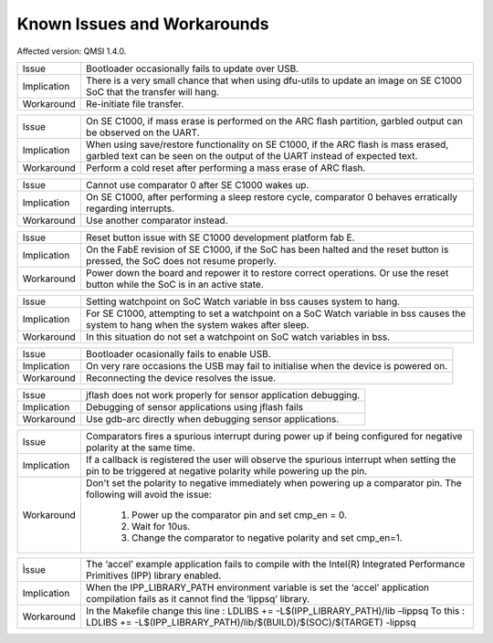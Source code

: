Known Issues and Workarounds
****************************

Affected version: QMSI 1.4.0.

=========== ====================================================================
Issue       Bootloader occasionally fails to update over USB.
----------- --------------------------------------------------------------------
Implication There is a very small chance that when using dfu-utils to update an
            image on SE C1000 SoC that the transfer will hang.
----------- --------------------------------------------------------------------
Workaround  Re-initiate file transfer.
=========== ====================================================================

=========== ====================================================================
Issue       On SE C1000, if mass erase is performed on the ARC flash partition,
            garbled output can be observed on the UART.
----------- --------------------------------------------------------------------
Implication When using save/restore functionality on SE C1000, if the ARC flash
            is mass erased, garbled text can be seen on the output of the UART
	    instead of expected text.
----------- --------------------------------------------------------------------
Workaround  Perform a cold reset after performing a mass erase of ARC flash.
=========== ====================================================================

=========== ====================================================================
Issue       Cannot use comparator 0 after SE C1000 wakes up.
----------- --------------------------------------------------------------------
Implication On SE C1000, after performing a sleep restore cycle, comparator 0
            behaves erratically regarding interrupts.
----------- --------------------------------------------------------------------
Workaround  Use another comparator instead.
=========== ====================================================================

=========== ====================================================================
Issue       Reset button issue with SE C1000 development platform fab E.
----------- --------------------------------------------------------------------
Implication On the FabE revision of SE C1000, if the SoC has been halted and the
            reset button is pressed, the SoC does not resume properly.
----------- --------------------------------------------------------------------
Workaround  Power down the board and repower it to restore correct operations.
            Or use the reset button while the SoC is in an active state.
=========== ====================================================================

=========== ====================================================================
Issue       OpenOCD loses connection with ARC when it is in sleep mode.
------------ --------------------------------------------------------------------
Implication OpenOCD resume command fails to affect ARC after it has been
            restored from sleep mode.
------------ --------------------------------------------------------------------
Workaround  After restoring from sleep mode, re-establish OpenOCD connection
            ARC and then issue resume command.
=========== ====================================================================

=========== ====================================================================
Issue       Setting watchpoint on SoC Watch variable in bss causes system to
            hang.
----------- --------------------------------------------------------------------
Implication For SE C1000, attempting to set a watchpoint on a SoC Watch variable
            in bss causes the system to hang when the system wakes after sleep.
----------- --------------------------------------------------------------------
Workaround  In this situation do not set a watchpoint on SoC watch variables
            in bss.
=========== ====================================================================

=========== ====================================================================
Issue       Bootloader ocasionally fails to enable USB.
----------- --------------------------------------------------------------------
Implication On very rare occasions the USB may fail to initialise when the
            device is powered on.
----------- --------------------------------------------------------------------
Workaround  Reconnecting the device resolves the issue.
=========== ====================================================================

=========== ====================================================================
Issue       jflash does not work properly for sensor application debugging.
----------- --------------------------------------------------------------------
Implication Debugging of sensor applications using jflash fails
----------- --------------------------------------------------------------------
Workaround  Use gdb-arc directly when debugging sensor applications.
=========== ====================================================================

=========== ====================================================================
Issue       Comparators fires a spurious interrupt during power up if being
            configured for negative polarity at the same time.
----------- --------------------------------------------------------------------
Implication If a callback is registered the user will observe the spurious
            interrupt when setting the pin to be triggered at negative
            polarity while powering up the pin.
----------- --------------------------------------------------------------------
Workaround  Don't set the polarity to negative immediately when powering
            up a comparator pin. The following will avoid the issue:
                 1. Power up the comparator pin and set cmp_en = 0.
                 2. Wait for 10us.
                 3. Change the comparator to negative polarity and set cmp_en=1.
=========== ====================================================================

=========== ====================================================================
Ìssue       The ‘accel’ example application fails to compile with the
            Intel(R) Integrated Performance Primitives (IPP) library enabled.
----------- --------------------------------------------------------------------
Implication When the IPP_LIBRARY_PATH environment variable is set the ‘accel’
            application compilation fails as it cannot find the ‘lippsq’
            library.
----------- --------------------------------------------------------------------
Workaround  In the Makefile change this line :
            LDLIBS += -L$(IPP_LIBRARY_PATH)/lib –lippsq
            To this :
            LDLIBS += -L$(IPP_LIBRARY_PATH)/lib/$(BUILD)/$(SOC)/$(TARGET) -lippsq
=========== ====================================================================

